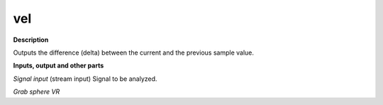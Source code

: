 vel
===

.. _vel:

**Description**

Outputs the difference (delta) between the current and the previous sample value.

**Inputs, output and other parts**

*Signal input* (stream input) Signal to be analyzed.

*Grab sphere VR* 

